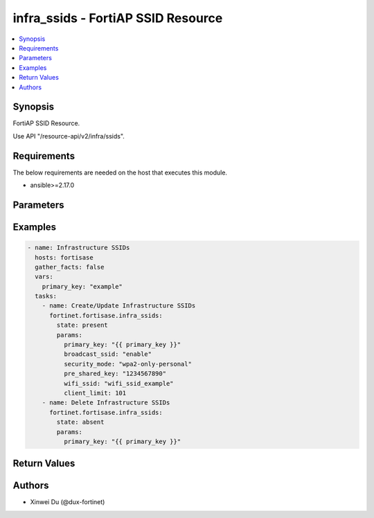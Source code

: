 infra_ssids - FortiAP SSID Resource
+++++++++++++++++++++++++++++++++++

.. versionadded:: 1.0.0

.. contents::
   :local:
   :depth: 1

Synopsis
--------
FortiAP SSID Resource.

Use API "/resource-api/v2/infra/ssids".

Requirements
------------

The below requirements are needed on the host that executes this module.

- ansible>=2.17.0


Parameters
----------
.. raw:: html

 <ul>
 <li><span class="li-head">state</span> The state of the module. "present" means create or update the resource, "absent" means delete the resource.<span class="li-normal">type: str</span><span class="li-normal">choices: ['present', 'absent']</span><span class="li-normal">default: present</span></li>
 <li><span class="li-head">force_behavior</span> Specify this option to force the method to use to interact with the resource.<span class="li-normal">type: str</span><span class="li-normal">choices: ['none', 'read', 'create', 'update', 'delete']</span><span class="li-normal">default: none</span></li>
 <li><span class="li-head">bypass_validation</span> Bypass validation of the module.<span class="li-normal">type: bool</span><span class="li-normal">default: False</span></li>
 <li><span class="li-head">params</span> The parameters of the module.<span class="li-required">[Required]</span><span class="li-normal">type: dict</span> <ul class="ul-self"> <li><span class="li-head">primary_key</span> <span class="li-required">[Required]</span><span class="li-normal">type: str</span></li>
 <li><span class="li-head">wifi_ssid</span> <span class="li-normal">type: str</span></li>
 <li><span class="li-head">broadcast_ssid</span> <span class="li-normal">type: str</span><span class="li-normal">choices: ['disable', 'enable']</span></li>
 <li><span class="li-head">client_limit</span> <span class="li-normal">type: int</span></li>
 <li><span class="li-head">security_mode</span> <span class="li-normal">type: str</span><span class="li-normal">choices: ['captive-portal', 'open', 'wpa2-only-enterprise', 'wpa2-only-personal', 'wpa2-only-personal+captive-portal', 'wpa3-only-enterprise', 'wpa3-sae']</span></li>
 <li><span class="li-head">captive_portal</span> <span class="li-normal">type: bool</span></li>
 <li><span class="li-head">security_groups</span> <span class="li-normal">type: list</span><span class="li-normal">elements: dict</span> <ul class="ul-self"> <li><span class="li-head">primary_key</span> <span class="li-normal">type: str</span></li>
 <li><span class="li-head">datasource</span> <span class="li-normal">type: str</span></li>
 </ul></li>
 <li><span class="li-head">pre_shared_key</span> <span class="li-normal">type: str</span></li>
 <li><span class="li-head">radius_server</span> <span class="li-normal">type: dict</span> <ul class="ul-self"> <li><span class="li-head">primary_key</span> <span class="li-normal">type: str</span></li>
 <li><span class="li-head">datasource</span> <span class="li-normal">type: str</span></li>
 </ul></li>
 <li><span class="li-head">user_groups</span> <span class="li-normal">type: list</span><span class="li-normal">elements: dict</span> <ul class="ul-self"> <li><span class="li-head">datasource</span> <span class="li-normal">type: str</span></li>
 </ul></li>
 </ul></li>
 </ul>



Examples
-------------

.. code-block:: yaml

  - name: Infrastructure SSIDs
    hosts: fortisase
    gather_facts: false
    vars:
      primary_key: "example"
    tasks:
      - name: Create/Update Infrastructure SSIDs
        fortinet.fortisase.infra_ssids:
          state: present
          params:
            primary_key: "{{ primary_key }}"
            broadcast_ssid: "enable"
            security_mode: "wpa2-only-personal"
            pre_shared_key: "1234567890"
            wifi_ssid: "wifi_ssid_example"
            client_limit: 101
      - name: Delete Infrastructure SSIDs
        fortinet.fortisase.infra_ssids:
          state: absent
          params:
            primary_key: "{{ primary_key }}"
  


Return Values
-------------
.. raw:: html

 <ul>
 <li><span class="li-head">http_code</span> <span class="li-normal">type: int</span><span class="li-normal">returned: always</span></li>
 <li><span class="li-head">response</span> <span class="li-normal">type: raw</span><span class="li-normal">returned: always</span></li>
 </ul>


Authors
-------

- Xinwei Du (@dux-fortinet)

